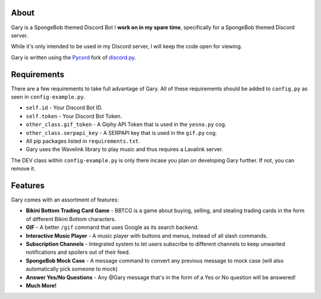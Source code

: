 .. image:: https://img.shields.io/github/v/release/Pycord-Development/pycord?include_prereleases&label=Pycord%20Version&logo=github&sort=semver&style=for-the-badge&logoColor=white
   :target: https://github.com/Pycord-Development/pycord/releases/tag/v2.0.0
   :alt: Pycord Version

About
-----
Gary is a SpongeBob themed Discord Bot I **work on in my spare time**, specifically for a SpongeBob themed Discord server.

While it's only intended to be used in my Discord server, I will keep the code open for viewing.

Gary is written using the `Pycord <https://github.com/Pycord-Development/pycord>`__ fork of `discord.py <https://github.com/Rapptz/discord.py>`__.

Requirements
------------

There are a few requirements to take full advantage of Gary.
All of these requirements should be added to ``config.py`` as seen in ``config-example.py``.

- ``self.id`` - Your Discord Bot ID.
- ``self.token`` - Your Discord Bot Token.
- ``other_class.gif_token`` - A Giphy API Token that is used in the ``yesno.py`` cog.
- ``other_class.serpapi_key`` - A SERPAPI key that is used in the ``gif.py`` cog.
- All pip packages listed in ``requirements.txt``.
- Gary uses the Wavelink library to play music and thus requires a Lavalink server.

The DEV class within ``config-example.py`` is only there incase you plan on developing Gary further. If not, you can remove it.

Features
--------

Gary comes with an assortment of features:

- **Bikini Bottom Trading Card Game** -  BBTCG is a game about buying, selling, and stealing trading cards in the form of different Bikini Bottom characters.
- **GIF** - A better ``/gif`` command that uses Google as its search backend.
- **Interactive Music Player** - A music player with buttons and menus, instead of all slash commands.
- **Subscription Channels** - Integrated system to let users subscribe to different channels to keep unwanted notifications and spoilers out of their feed.
- **SpongeBob Mock Case** - A message command to convert any previous message to mock case (will also automatically pick someone to mock)
- **Answer Yes/No Questions** - Any @Gary message that's in the form of a Yes or No question will be answered! 
- **Much More!**

